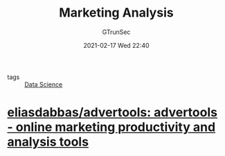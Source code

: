 #+TITLE: Marketing Analysis
#+AUTHOR: GTrunSec
#+EMAIL: gtrunsec@hardenedlinux.org
#+DATE: 2021-02-17 Wed 22:40


#+OPTIONS:   H:3 num:t toc:t \n:nil @:t ::t |:t ^:nil -:t f:t *:t <:t


- tags :: [[file:data_science.org][Data Science]]

* [[https://github.com/eliasdabbas/advertools][eliasdabbas/advertools: advertools - online marketing productivity and analysis tools]]
